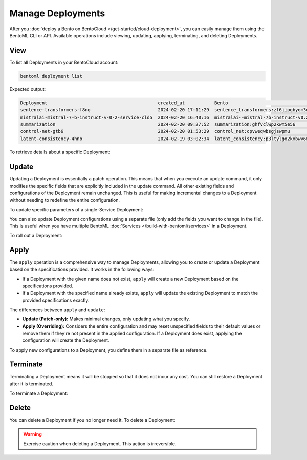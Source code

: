 ==================
Manage Deployments
==================

After you :doc:`deploy a Bento on BentoCloud </get-started/cloud-deployment>`, you can easily manage them using the BentoML CLI or API. Available operations include viewing, updating, applying, terminating, and deleting Deployments.

View
----

To list all Deployments in your BentoCloud account:

.. code-block:: bash

    bentoml deployment list

Expected output:

.. code-block:: bash

    Deployment                                         created_at           Bento                                                                      Status      Region
    sentence-transformers-f8ng                         2024-02-20 17:11:29  sentence_transformers:zf6jipgbyom3denz                                     running     google-cloud-us-central-1
    mistralai-mistral-7-b-instruct-v-0-2-service-cld5  2024-02-20 16:40:16  mistralai--mistral-7b-instruct-v0.2-service:2024-02-03                     running     google-cloud-us-central-1
    summarization                                      2024-02-20 09:27:52  summarization:ghfvclwp2kwm5e56                                             running     aws-ca-1
    control-net-gtb6                                   2024-02-20 01:53:29  control_net:cpvweqwbsgjswpmu                                               terminated  google-cloud-us-central-1
    latent-consistency-4hno                            2024-02-19 03:02:34  latent_consistency:p3ltylgo2kxbwv6m                                        terminated  google-cloud-us-central-1

To retrieve details about a specific Deployment:

.. tab-set::

  .. tab-item:: BentoML CLI

    Choose one of the following commands as needed.

    .. code-block:: bash

      bentoml deployment get <deployment-name>

      # To output the details in JSON
      bentoml deployment get <deployment-name> -o json

      # To output the details in YAML (Default)
      bentoml deployment get <deployment-name> -o yaml

    Expected output in YAML:

    .. code-block:: yaml

        name: summarization
        bento: summarization:ghfvclwp2kwm5e56
        cluster: aws-ca-1
        endpoint_urls:
        - https://summarization-test--aws-ca-1.mt1.bentoml.ai
        admin_console: https://test.cloud.bentoml.com/deployments/summarization/access?cluster=aws-ca-1&namespace=test--aws-ca-1
        created_at: '2024-02-20 09:27:52'
        created_by: bentoml-user
        config:
          envs: []
          services:
            Summarization:
              instance_type: cpu.2
              scaling:
                min_replicas: 1
                max_replicas: 2
              envs: []
              deployment_strategy: Recreate
              extras: {}
              config_overrides:
                traffic:
                  timeout: 10
        status:
          status: running
          created_at: '2024-02-20 09:27:52'
          updated_at: '2024-02-21 05:46:18'

  .. tab-item:: Python API

    To get detailed information about a Deployment:

    .. code-block:: python

      import bentoml

      dep = bentoml.deployment.get(name="deploy-1")
      print(dep.to_dict())  # To output the details in JSON
      print(dep.to_yaml())  # To output the details in YAML

    Expected output in JSON:

    .. code-block:: json

       {
        "name": "deploy-1",
        "bento": "summarization:5vsa3ywqsoefgl7l",
        "cluster": "aws-ca-1",
        "endpoint_urls": [
          "https://deploy-1-test--aws-ca-1.mt1.bentoml.ai"
        ],
        "admin_console": "https://test.cloud.bentoml.com/deployments/deploy-1/access?cluster=aws-ca-1&namespace=test--aws-ca-1",
        "created_at": "2024-03-01 05:00:19",
        "created_by": "bentoml-user",
        "config": {
          "envs": [],
          "services": {
            "Summarization": {
              "instance_type": "cpu.2",
              "scaling": {
                "min_replicas": 1,
                "max_replicas": 1
              },
              "envs": [],
              "deployment_strategy": "Recreate",
              "extras": {},
              "config_overrides": {
                "traffic": {
                  "timeout": 10
                }
              }
            }
          }
        },
        "status": {
          "status": "running",
          "created_at": "2024-03-01 05:00:19",
          "updated_at": "2024-03-06 06:22:53"
         }
       }

    To check the Deployment's status:

    .. code-block:: python

      import bentoml

      dep = bentoml.deployment.get(name="deploy-1")
      status = dep.get_status()
      print(status.to_dict()) # Show the current status of the Deployment
      # Output: {'status': 'running', 'created_at': '2024-03-01 05:00:19', 'updated_at': '2024-03-06 03:55:17'}

    ``get_status()`` has a parameter ``refetch`` to automatically refresh the status, which defaults to ``True``. You can use ``dep.get_status(refetch=False)`` to disable it.

    To get the Deployment's Bento:

    .. code-block:: python

      import bentoml

      dep = bentoml.deployment.get(name="deploy-1")
      bento = dep.get_bento()
      print(bento) # Show the Bento of the Deployment
      # Output: summarization:5vsa3ywqsoefgl7l

    ``get_bento()`` has a parameter ``refetch`` to automatically refresh the Bento information, which defaults to ``True``. You can use ``dep.get_bento(refetch=False)`` to disable it.

    To retrieve configuration details:

    .. code-block:: python

      import bentoml

      dep = bentoml.deployment.get(name="deploy-1")
      config = dep.get_config()
      print(config.to_dict()) # Show the Deployment's configuration details in JSON
      print(config.to_yaml()) # Show the Deployment's configuration details in YAML

    .. note::

       The output is the same as the ``config`` value in the example output above.

    ``get_config()`` has a parameter ``refetch`` to automatically refresh the configuration data, which defaults to ``True``. You can use ``dep.get_config(refetch=False)`` to disable it.

Update
------

Updating a Deployment is essentially a patch operation. This means that when you execute an update command, it only modifies the specific fields that are explicitly included in the update command. All other existing fields and configurations of the Deployment remain unchanged. This is useful for making incremental changes to a Deployment without needing to redefine the entire configuration.

To update specific parameters of a single-Service Deployment:

.. tab-set::

  .. tab-item:: BentoML CLI

    .. code-block:: bash

      # Add the parameter name flag
      bentoml deployment update <deployment-name> --scaling-min 1
      bentoml deployment update <deployment-name> --scaling-max 5

  .. tab-item:: Python API

    .. code-block:: python

      import bentoml

      bentoml.deployment.update(
        name = "deployment-1",
        scaling_min=1,
        scaling_max=3
        # No change to unspecified parameters
      )

You can also update Deployment configurations using a separate file (only add the fields you want to change in the file). This is useful when you have multiple BentoML :doc:`Services </build-with-bentoml/services>` in a Deployment.

.. tab-set::

  .. tab-item:: BentoML CLI

    .. code-block:: bash

      bentoml deployment update <deployment-name> -f patch.yaml

  .. tab-item:: Python API

    .. code-block:: python

      import bentoml

      bentoml.deployment.update(name="deployment-1", config_file="patch.yaml")

To roll out a Deployment:

.. tab-set::

  .. tab-item:: BentoML CLI

    .. code-block:: bash

      # Use the Bento name
      bentoml deployment update <deployment-name> --bento bento_name:version

      # Use the project directory
      bentoml deployment update <deployment-name> --bento ./project/directory

  .. tab-item:: Python API

    .. code-block:: python

      import bentoml

      # Use the Bento name
      bentoml.deployment.update(name="deployment-1", bento="bento_name:version")

      # Use the project directory
      bentoml.deployment.update(name="deployment-1", project_path="./project/directory")

Apply
-----

The ``apply`` operation is a comprehensive way to manage Deployments, allowing you to create or update a Deployment based on the specifications provided. It works in the following ways:

- If a Deployment with the given name does not exist, ``apply`` will create a new Deployment based on the specifications provided.
- If a Deployment with the specified name already exists, ``apply`` will update the existing Deployment to match the provided specifications exactly.

The differences between ``apply`` and ``update``:

- **Update (Patch-only):** Makes minimal changes, only updating what you specify.
- **Apply (Overriding):** Considers the entire configuration and may reset unspecified fields to their default values or remove them if they're not present in the applied configuration. If a Deployment does exist, applying the configuration will create the Deployment.

To apply new configurations to a Deployment, you define them in a separate file as reference.

.. tab-set::

  .. tab-item:: BentoML CLI

    .. code-block:: bash

      bentoml deployment apply <deployment_name> -f new_deployment.yaml

  .. tab-item:: Python API

    .. code-block:: python

      import bentoml

      bentoml.deployment.apply(name = "deployment-1", config_file = "deployment.yaml")

Terminate
---------

Terminating a Deployment means it will be stopped so that it does not incur any cost. You can still restore a Deployment after it is terminated.

To terminate a Deployment:

.. tab-set::

  .. tab-item:: BentoML CLI

    .. code-block:: bash

      bentoml deployment terminate <deployment_name>

  .. tab-item:: Python API

    .. code-block:: python

      import bentoml

      bentoml.deployment.terminate(name="deployment-1")

Delete
------

You can delete a Deployment if you no longer need it. To delete a Deployment:

.. tab-set::

  .. tab-item:: BentoML CLI

    .. code-block:: bash

      bentoml deployment delete <deployment_name>

  .. tab-item:: Python API

    .. code-block:: python

      import bentoml

      bentoml.deployment.delete(name="deployment-1")

.. warning::

    Exercise caution when deleting a Deployment. This action is irreversible.
